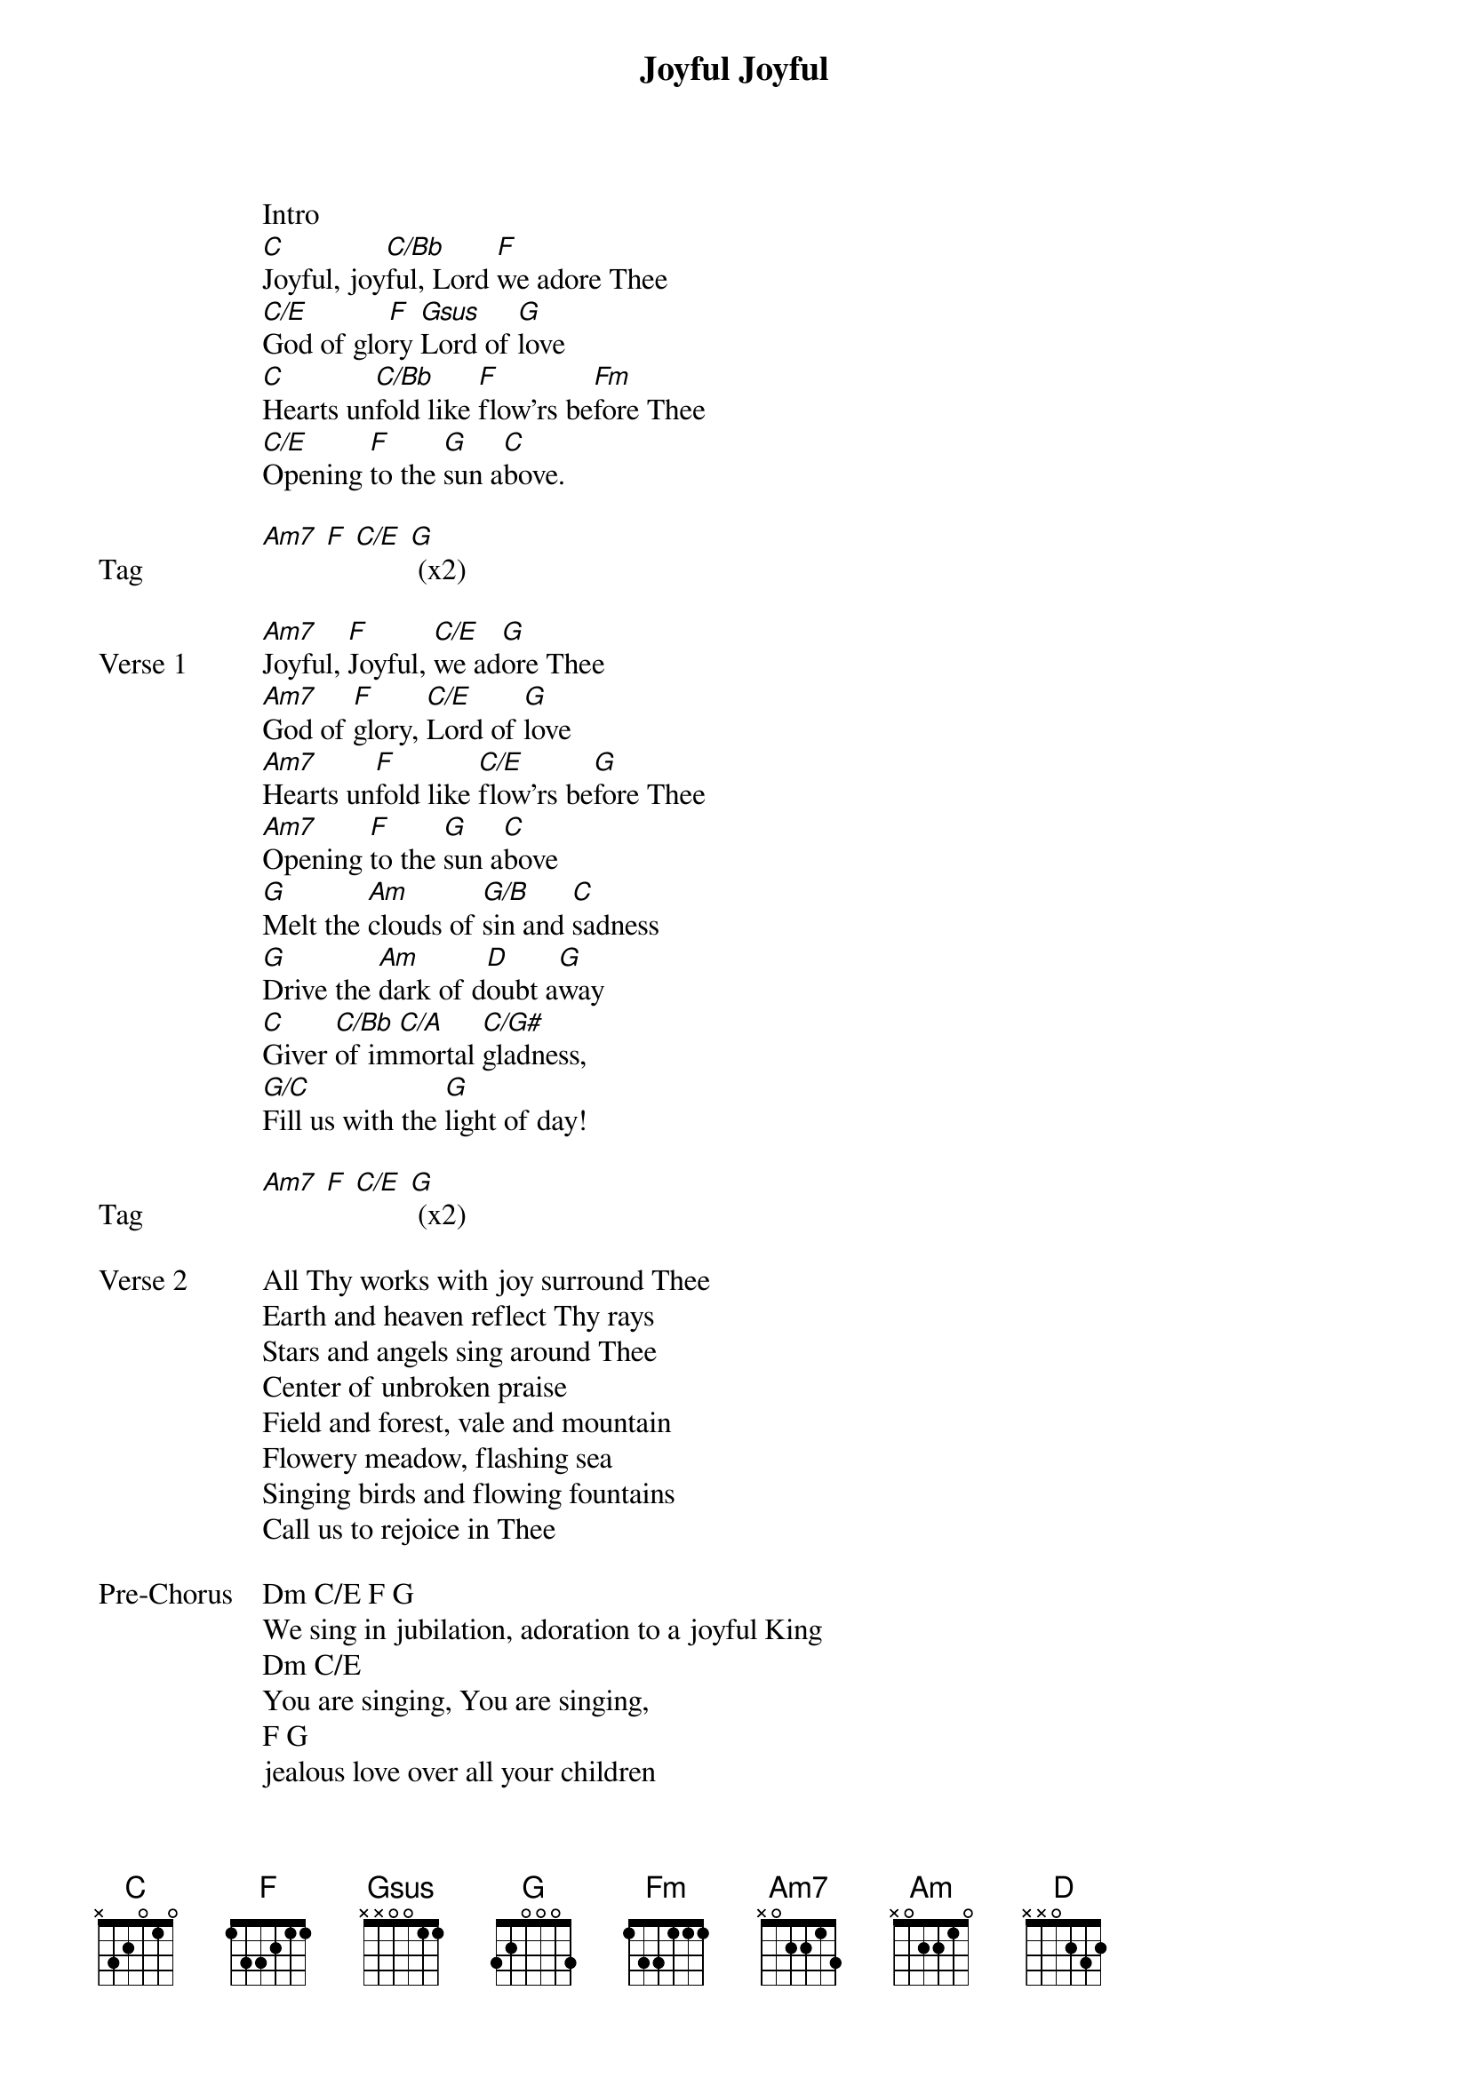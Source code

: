 {title: Joyful Joyful}
{artist: Laura Hackett}
{key: C}

{start_of_verse}
Intro
[C]Joyful, joy[C/Bb]ful, Lord [F]we adore Thee
[C/E]God of glo[F]ry [Gsus]Lord of [G]love
[C]Hearts un[C/Bb]fold like [F]flow'rs be[Fm]fore Thee
[C/E]Opening [F]to the [G]sun a[C]bove.
{end_of_verse}

{start_of_bridge: Tag}
[Am7] [F] [C/E] [G] (x2)
{end_of_bridge}

{start_of_verse: Verse 1}
[Am7]Joyful, [F]Joyful, [C/E]we ad[G]ore Thee
[Am7]God of [F]glory, [C/E]Lord of [G]love
[Am7]Hearts un[F]fold like [C/E]flow'rs be[G]fore Thee
[Am7]Opening [F]to the [G]sun a[C]bove
[G]Melt the [Am]clouds of [G/B]sin and [C]sadness
[G]Drive the [Am]dark of d[D]oubt a[G]way
[C]Giver [C/Bb]of im[C/A]mortal [C/G#]gladness,
[G/C]Fill us with the [G]light of day!
{end_of_verse}

{start_of_bridge: Tag}
[Am7] [F] [C/E] [G] (x2)
{end_of_bridge}

{start_of_verse: Verse 2}
All Thy works with joy surround Thee
Earth and heaven reflect Thy rays
Stars and angels sing around Thee
Center of unbroken praise
Field and forest, vale and mountain
Flowery meadow, flashing sea
Singing birds and flowing fountains
Call us to rejoice in Thee
{end_of_verse}

{start_of_bridge: Pre-Chorus}
Dm C/E F G
We sing in jubilation, adoration to a joyful King
Dm C/E
You are singing, You are singing,
F G
jealous love over all your children
{end_of_bridge}

{start_of_chorus}
Am F C/E G
I got the joy, I got the joy, I got the joy! (x4)
{end_of_chorus}

{start_of_verse: Verse 3}
C - hold
Mortals join this happy chorus
Which the morning stars began
Father love is reigning over us
Brother love binds man to man
G Am G/B C
Ever singing march we onward
G Am D G
Victors in the midst of strife
C C/Bb C/A C/G#
Joyful music leads us sunward
G/C G
In the triumph song of life
Pre-Chorus
Chorus
{end_of_verse}

{start_of_bridge}
Am F C/E G
In Your presence oh God, there is fullness of joy
Am F C/E G
At Your right hand oh God, there are pleasures evermore (x2 to C hold)
Chorus
{end_of_bridge}
